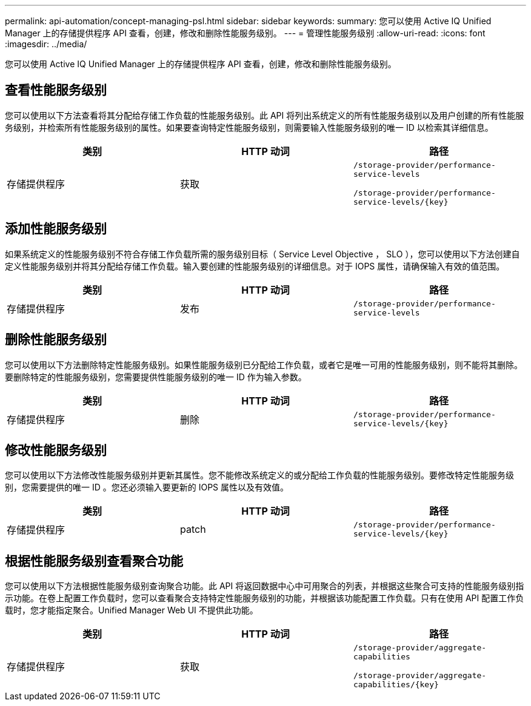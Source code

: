 ---
permalink: api-automation/concept-managing-psl.html 
sidebar: sidebar 
keywords:  
summary: 您可以使用 Active IQ Unified Manager 上的存储提供程序 API 查看，创建，修改和删除性能服务级别。 
---
= 管理性能服务级别
:allow-uri-read: 
:icons: font
:imagesdir: ../media/


[role="lead"]
您可以使用 Active IQ Unified Manager 上的存储提供程序 API 查看，创建，修改和删除性能服务级别。



== 查看性能服务级别

您可以使用以下方法查看将其分配给存储工作负载的性能服务级别。此 API 将列出系统定义的所有性能服务级别以及用户创建的所有性能服务级别，并检索所有性能服务级别的属性。如果要查询特定性能服务级别，则需要输入性能服务级别的唯一 ID 以检索其详细信息。

[cols="3*"]
|===
| 类别 | HTTP 动词 | 路径 


 a| 
存储提供程序
 a| 
获取
 a| 
`/storage-provider/performance-service-levels`

`+/storage-provider/performance-service-levels/{key}+`

|===


== 添加性能服务级别

如果系统定义的性能服务级别不符合存储工作负载所需的服务级别目标（ Service Level Objective ， SLO ），您可以使用以下方法创建自定义性能服务级别并将其分配给存储工作负载。输入要创建的性能服务级别的详细信息。对于 IOPS 属性，请确保输入有效的值范围。

[cols="3*"]
|===
| 类别 | HTTP 动词 | 路径 


 a| 
存储提供程序
 a| 
发布
 a| 
`/storage-provider/performance-service-levels`

|===


== 删除性能服务级别

您可以使用以下方法删除特定性能服务级别。如果性能服务级别已分配给工作负载，或者它是唯一可用的性能服务级别，则不能将其删除。要删除特定的性能服务级别，您需要提供性能服务级别的唯一 ID 作为输入参数。

[cols="3*"]
|===
| 类别 | HTTP 动词 | 路径 


 a| 
存储提供程序
 a| 
删除
 a| 
`+/storage-provider/performance-service-levels/{key}+`

|===


== 修改性能服务级别

您可以使用以下方法修改性能服务级别并更新其属性。您不能修改系统定义的或分配给工作负载的性能服务级别。要修改特定性能服务级别，您需要提供的唯一 ID 。您还必须输入要更新的 IOPS 属性以及有效值。

[cols="3*"]
|===
| 类别 | HTTP 动词 | 路径 


 a| 
存储提供程序
 a| 
patch
 a| 
`+/storage-provider/performance-service-levels/{key}+`

|===


== 根据性能服务级别查看聚合功能

您可以使用以下方法根据性能服务级别查询聚合功能。此 API 将返回数据中心中可用聚合的列表，并根据这些聚合可支持的性能服务级别指示功能。在卷上配置工作负载时，您可以查看聚合支持特定性能服务级别的功能，并根据该功能配置工作负载。只有在使用 API 配置工作负载时，您才能指定聚合。Unified Manager Web UI 不提供此功能。

[cols="3*"]
|===
| 类别 | HTTP 动词 | 路径 


 a| 
存储提供程序
 a| 
获取
 a| 
`/storage-provider/aggregate-capabilities`

`+/storage-provider/aggregate-capabilities/{key}+`

|===